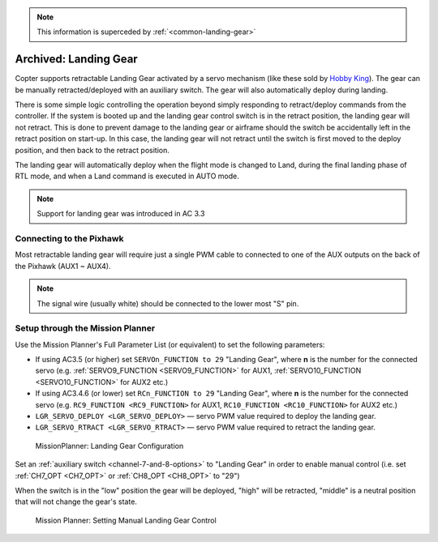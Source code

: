 .. _landing-gear:

.. note:: This information is superceded by :ref:`<common-landing-gear>`

======================
Archived: Landing Gear
======================

Copter supports retractable Landing Gear activated by a servo mechanism
(like these sold by `Hobby King <https://hobbyking.com/en_us/quanum-600-class-quick-release-universal-retractable-gear-set-680uc-pro-hexa-copter.html?___store=en_us>`__).
The gear can be manually retracted/deployed with an auxiliary switch.
The gear will also automatically deploy during landing.

There is some simple logic controlling the operation beyond simply
responding to retract/deploy commands from the controller.  If the
system is booted up and the landing gear control switch is in
the retract position, the landing gear will not retract.  This is done
to prevent damage to the landing gear or airframe should the switch be
accidentally left in the retract position on start-up.  In this case,
the landing gear will not retract until the switch is first moved to the
deploy position, and then back to the retract position.

The landing gear will automatically deploy when the flight mode is changed to Land,
during the final landing phase of RTL mode, and when a Land command is executed in AUTO mode.

.. note::

   Support for landing gear was introduced in AC 3.3

.. image:: ../images/LandingGear_HobbyKing.jpg
    :target: ../_images/LandingGear_HobbyKing.jpg

Connecting to the Pixhawk
=========================

Most retractable landing gear will require just a single PWM cable to
connected to one of the AUX outputs on the back of the Pixhawk (AUX1 ~
AUX4).

.. image:: ../images/LandingGear_Pixhawk.jpg
    :target: ../_images/LandingGear_Pixhawk.jpg

.. note::

   The signal wire (usually white) should be connected to the lower most "S" pin.

Setup through the Mission Planner
=================================

Use the Mission Planner's Full Parameter List (or equivalent) to set the
following parameters:

-  If using AC3.5 (or higher) set ``SERVOn_FUNCTION to 29`` "Landing Gear", where **n** is the number for
   the connected servo (e.g. :ref:`SERVO9_FUNCTION <SERVO9_FUNCTION>` for AUX1, :ref:`SERVO10_FUNCTION <SERVO10_FUNCTION>` for AUX2 etc.)
-  If using AC3.4.6 (or lower) set ``RCn_FUNCTION to 29`` "Landing Gear", where **n** is the number for
   the connected servo (e.g. ``RC9_FUNCTION <RC9_FUNCTION>`` for AUX1, ``RC10_FUNCTION <RC10_FUNCTION>`` for AUX2 etc.)
-  ``LGR_SERVO_DEPLOY <LGR_SERVO_DEPLOY>``
   — servo PWM value required to deploy the landing gear.
-  ``LGR_SERVO_RTRACT <LGR_SERVO_RTRACT>``
   — servo PWM value required to retract the landing gear.

.. figure:: ../images/LandingGear_PixhawkSetup1.png
   :target: ../_images/LandingGear_PixhawkSetup1.png

   MissionPlanner: Landing Gear Configuration

Set an :ref:`auxiliary switch <channel-7-and-8-options>` to "Landing Gear" in order to enable manual control (i.e. set :ref:`CH7_OPT <CH7_OPT>` or :ref:`CH8_OPT <CH8_OPT>` to "29")

When the switch is in the "low" position the gear will be deployed, "high" will be retracted, "middle" is a neutral position that will not change the gear's state.

.. figure:: ../images/LandingGear_PixhawkSetup2.png
   :target: ../_images/LandingGear_PixhawkSetup2.png

   Mission Planner: Setting Manual Landing Gear Control
